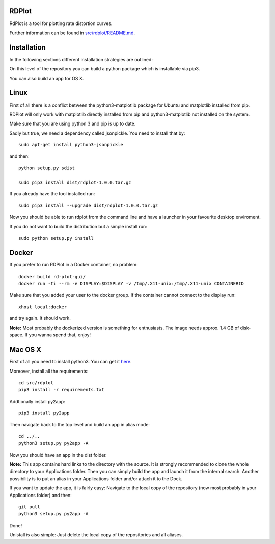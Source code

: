 RDPlot
=======================

RdPlot is a tool for plotting rate distortion curves.  

Further information can be found in `src/rdplot/README.md
<https://git.rwth-aachen.de/IENT-Software/rd-plot-gui/blob/master/src/rdplot/README.md>`_.

Installation
========================

In the following sections different installation strategies are outlined:


On this level of the repository you can build a python package which is 
installable via pip3.

You can also build an app for OS X.

Linux
=======================

First of all there is a conflict between the python3-matplotlib package for
Ubuntu and matplotlib installed from pip. 

RDPlot will only work with matplotlib
directly installed from pip and python3-matplotlib not installed on the system.

Make sure that you are using python 3 and pip is up to date.

Sadly but true, we need a dependency called jsonpickle.  
You need to install that by::

    sudo apt-get install python3-jsonpickle
    
and then::

    python setup.py sdist
     
    sudo pip3 install dist/rdplot-1.0.0.tar.gz 
    
If you already have the tool installed run::

     sudo pip3 install --upgrade dist/rdplot-1.0.0.tar.gz 
     
     
Now you should be able to run rdplot from the command line and have a
launcher in your favourite desktop enviroment.

If you do not want to build the distribution but a simple install run::
    
    sudo python setup.py install
    
Docker
=======================
If you prefer to run RDPlot in a Docker container, no problem::
    
    docker build rd-plot-gui/
    docker run -ti --rm -e DISPLAY=$DISPLAY -v /tmp/.X11-unix:/tmp/.X11-unix CONTAINERID
    
Make sure that you added your user to the docker group. If the container cannot connect to the display run::
    
    xhost local:docker
    
and try again. It should work.

**Note:** Most probably the dockerized version is something for enthusiasts. 
The image needs approx. 1.4 GB of disk-space. If you wanna spend that, enjoy!

Mac OS X
=======================

First of all you need to install python3.
You can get it `here  
<https://www.python.org/downloads/>`_. 

Moreover, install all the requirements::
    
    cd src/rdplot
    pip3 install -r requirements.txt

Addtionally install py2app::
    
    pip3 install py2app

Then navigate back to the top level and build an app in alias mode::
    
    cd ../..
    python3 setup.py py2app -A
    
Now you should have an app in the dist folder.

**Note:** This app contains hard links to the directory with the source.
It is strongly recommended to clone the whole directory to your Applications folder.
Then you can simply build the app and launch it from the internal search.
Another possibility is to put an alias in your Applications folder and/or attach it to the Dock.

If you want to update the app, it is fairly easy:
Navigate to the local copy of the repository (now most probably in your Applications folder) and then::

    git pull
    python3 setup.py py2app -A
    
Done!

Unistall is also simple: Just delete the local copy of the repositories and all aliases.
    



